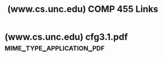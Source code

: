 :PROPERTIES:
:ID:       ba7f15e6-662d-46ef-99aa-49ddfbf66fb2
:ROAM_REFS: https://www.cs.unc.edu/~plaisted/comp455/
:END:
#+title: (www.cs.unc.edu) COMP 455 Links
#+filetags: :mathematics:computer_science:website:

* (www.cs.unc.edu) cfg3.1.pdf                     :mime_type_application_pdf:
:PROPERTIES:
:ID:       e415adce-cc9e-4be2-ac9d-4911c1c76ce6
:ROAM_REFS: https://www.cs.unc.edu/~plaisted/comp455/slides/cfg3.1.pdf
:END:

#+begin_quote
  * Context-Free Grammars

  Context-free languages are useful for studying computer languages as well
  as human languages.

  - Context-free languages are recognized by push-down automata (PDA) in the same way that regular languages are recognized by ﬁnite automata.
  - A push-down automaton has an inﬁnite amount of memory but it is only accessed in a last-in ﬁrst-out (LIFO) manner, that is, like a stack.
  - Thus push-down automata are more powerful than ﬁnite automata; for example, {anbn : n ≥ 0} is a context-free language.
  - But push-down automata are less powerful than Turing machines, which we'll study later.
  - Turing machines have an inﬁnite amount of memory that can be accessed in an arbitrary manner.
#+end_quote
